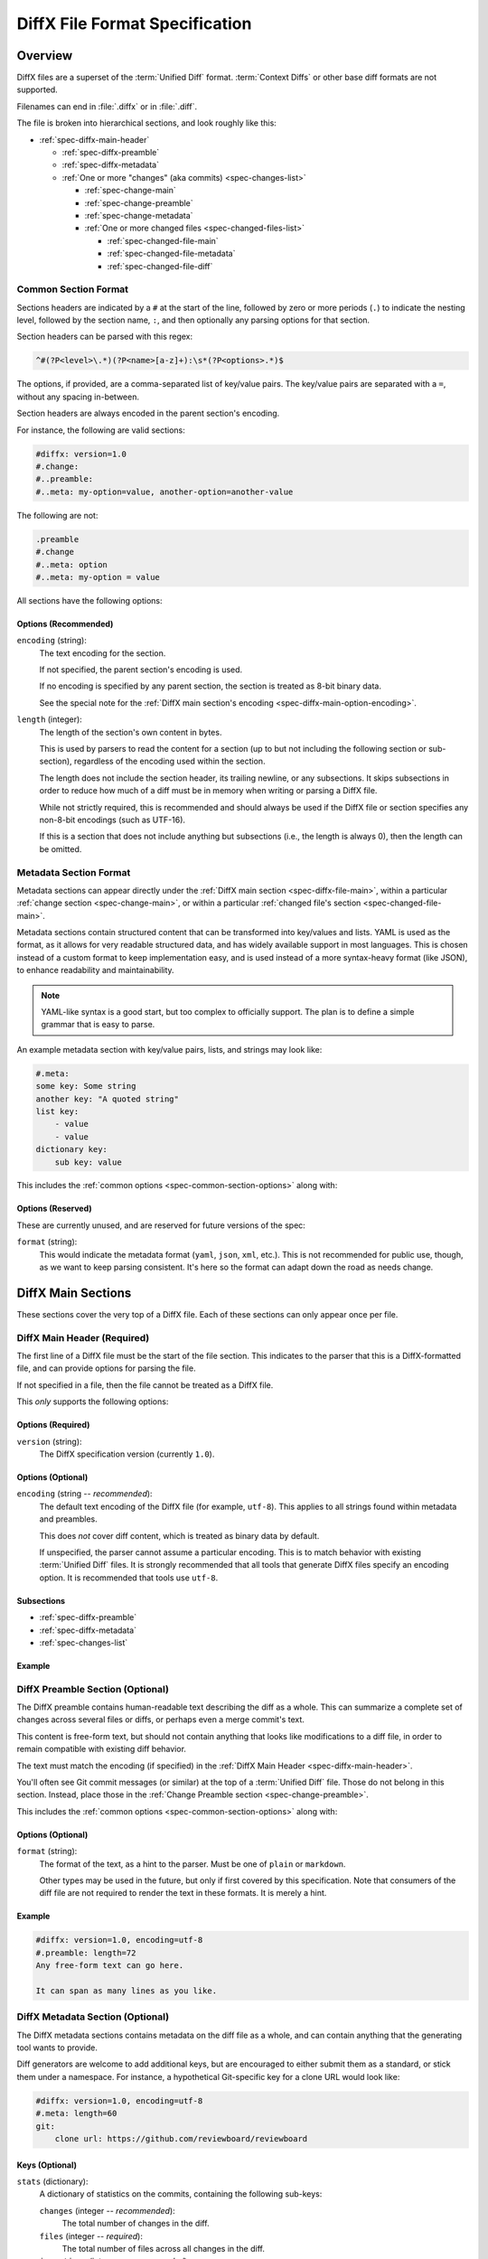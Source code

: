 .. _diffx-spec:

===============================
DiffX File Format Specification
===============================

Overview
========

DiffX files are a superset of the :term:`Unified Diff` format.
:term:`Context Diffs` or other base diff formats are not supported.

Filenames can end in :file:`.diffx` or in :file:`.diff`.

The file is broken into hierarchical sections, and look roughly like this:

* :ref:`spec-diffx-main-header`

  * :ref:`spec-diffx-preamble`
  * :ref:`spec-diffx-metadata`
  * :ref:`One or more "changes" (aka commits) <spec-changes-list>`

    * :ref:`spec-change-main`
    * :ref:`spec-change-preamble`
    * :ref:`spec-change-metadata`
    * :ref:`One or more changed files <spec-changed-files-list>`

      * :ref:`spec-changed-file-main`
      * :ref:`spec-changed-file-metadata`
      * :ref:`spec-changed-file-diff`


Common Section Format
---------------------

Sections headers are indicated by a ``#`` at the start of the line, followed
by zero or more periods (``.``) to indicate the nesting level, followed by the
section name, ``:``, and then optionally any parsing options for that section.

Section headers can be parsed with this regex:

.. code-block:: text

    ^#(?P<level>\.*)(?P<name>[a-z]+):\s*(?P<options>.*)$

The options, if provided, are a comma-separated list of key/value pairs. The
key/value pairs are separated with a ``=``, without any spacing in-between.

Section headers are always encoded in the parent section's encoding.

For instance, the following are valid sections:

.. code-block:: diffx

   #diffx: version=1.0
   #.change:
   #..preamble:
   #..meta: my-option=value, another-option=another-value

The following are not:

.. code-block:: text

   .preamble
   #.change
   #..meta: option
   #..meta: my-option = value


.. _spec-common-section-options:

All sections have the following options:

Options (Recommended)
~~~~~~~~~~~~~~~~~~~~~

``encoding`` (string):
    The text encoding for the section.

    If not specified, the parent section's encoding is used.

    If no encoding is specified by any parent section, the section is treated
    as 8-bit binary data.

    See the special note for the :ref:`DiffX main section's encoding
    <spec-diffx-main-option-encoding>`.

``length`` (integer):
    The length of the section's own content in bytes.

    This is used by parsers to read the content for a section (up to but not
    including the following section or sub-section), regardless of the
    encoding used within the section.

    The length does not include the section header, its trailing newline, or
    any subsections. It skips subsections in order to reduce how much of a
    diff must be in memory when writing or parsing a DiffX file.

    While not strictly required, this is recommended and should always be used
    if the DiffX file or section specifies any non-8-bit encodings (such as
    UTF-16).

    If this is a section that does not include anything but subsections
    (i.e., the length is always 0), then the length can be omitted.


Metadata Section Format
-----------------------

Metadata sections can appear directly under the :ref:`DiffX main section
<spec-diffx-file-main>`, within a particular
:ref:`change section <spec-change-main>`, or within a particular
:ref:`changed file's section <spec-changed-file-main>`.

Metadata sections contain structured content that can be transformed into
key/values and lists. YAML is used as the format, as it allows for very
readable structured data, and has widely available support in most languages.
This is chosen instead of a custom format to keep implementation easy, and is
used instead of a more syntax-heavy format (like JSON), to enhance readability
and maintainability.

.. note::

   YAML-like syntax is a good start, but too complex to officially support.
   The plan is to define a simple grammar that is easy to parse.

An example metadata section with key/value pairs, lists, and strings may look
like:

.. code-block:: diffx

   #.meta:
   some key: Some string
   another key: "A quoted string"
   list key:
       - value
       - value
   dictionary key:
       sub key: value


This includes the :ref:`common options <spec-common-section-options>` along
with:


Options (Reserved)
~~~~~~~~~~~~~~~~~~

These are currently unused, and are reserved for future versions of the spec:

``format`` (string):
    This would indicate the metadata format (``yaml``, ``json``, ``xml``,
    etc.). This is not recommended for public use, though, as we want to
    keep parsing consistent. It's here so the format can adapt down the road
    as needs change.


.. _spec-diffx-file-main:

DiffX Main Sections
===================

These sections cover the very top of a DiffX file. Each of these sections can
only appear once per file.


.. _spec-diffx-main-header:

DiffX Main Header (Required)
----------------------------

The first line of a DiffX file must be the start of the file section. This
indicates to the parser that this is a DiffX-formatted file, and can provide
options for parsing the file.

If not specified in a file, then the file cannot be treated as a DiffX file.

This *only* supports the following options:


Options (Required)
~~~~~~~~~~~~~~~~~~

``version`` (string):
    The DiffX specification version (currently ``1.0``).


Options (Optional)
~~~~~~~~~~~~~~~~~~

.. _spec-diffx-main-option-encoding:

``encoding`` (string -- *recommended*):
    The default text encoding of the DiffX file (for example, ``utf-8``). This
    applies to all strings found within metadata and preambles.

    This does *not* cover diff content, which is treated as binary data by
    default.

    If unspecified, the parser cannot assume a particular encoding. This is to
    match behavior with existing :term:`Unified Diff` files. It is strongly
    recommended that all tools that generate DiffX files specify an encoding
    option. It is recommended that tools use ``utf-8``.


Subsections
~~~~~~~~~~~

* :ref:`spec-diffx-preamble`
* :ref:`spec-diffx-metadata`
* :ref:`spec-changes-list`


Example
~~~~~~~

.. code-block:: diffx
   :caption: **Example**

   #diffx: version=1.0, encoding=utf-8


.. _spec-diffx-preamble:

DiffX Preamble Section (Optional)
---------------------------------

The DiffX preamble contains human-readable text describing the diff as a
whole. This can summarize a complete set of changes across several files or
diffs, or perhaps even a merge commit's text.

This content is free-form text, but should not contain anything that looks
like modifications to a diff file, in order to remain compatible with existing
diff behavior.

The text must match the encoding (if specified) in the
:ref:`DiffX Main Header <spec-diffx-main-header>`.

You'll often see Git commit messages (or similar) at the top of a
:term:`Unified Diff` file. Those do not belong in this section. Instead, place
those in the :ref:`Change Preamble section <spec-change-preamble>`.

This includes the :ref:`common options <spec-common-section-options>` along
with:


Options (Optional)
~~~~~~~~~~~~~~~~~~

``format`` (string):
    The format of the text, as a hint to the parser. Must be one of
    ``plain`` or ``markdown``.

    Other types may be used in the future, but only if first covered by this
    specification. Note that consumers of the diff file are not required to
    render the text in these formats. It is merely a hint.

.. todo:: Override encoding?


Example
~~~~~~~

.. code-block:: diffx

   #diffx: version=1.0, encoding=utf-8
   #.preamble: length=72
   Any free-form text can go here.

   It can span as many lines as you like.


.. _spec-diffx-metadata:

DiffX Metadata Section (Optional)
---------------------------------

The DiffX metadata sections contains metadata on the diff file as a whole, and
can contain anything that the generating tool wants to provide.

Diff generators are welcome to add additional keys, but are encouraged to
either submit them as a standard, or stick them under a namespace. For
instance, a hypothetical Git-specific key for a clone URL would look like:

.. code-block:: diffx

   #diffx: version=1.0, encoding=utf-8
   #.meta: length=60
   git:
       clone url: https://github.com/reviewboard/reviewboard


Keys (Optional)
~~~~~~~~~~~~~~~

``stats`` (dictionary):
    A dictionary of statistics on the commits, containing the following
    sub-keys:

    ``changes`` (integer -- *recommended*):
        The total number of changes in the diff.

    ``files`` (integer -- *required*):
        The total number of files across all changes in the diff.

    ``insertions`` (integer -- *recommended*):
        The total number of insertions made.

    ``deletions`` (integer -- *recommended*):
        The total number of deletions made.


Example
~~~~~~~

.. code-block:: diffx

   #diffx: version=1.0, encoding=utf-8
   #.meta: length=68
   stats:
       changed: 4
       files: 2
       insertions: 30
       deletions: 15


.. _spec-changes-list:

Change Sections
===============


.. _spec-change-main:

Change Section (Required)
-------------------------

A DiffX file has one or more change sections. Each can represent a simple
change to a series of files (perhaps generated locally on the command line) or
a commit in a repository.

Each change section can have an optional preamble and metadata. It must have
one or more file sections.


Subsections
~~~~~~~~~~~

* :ref:`spec-change-preamble`
* :ref:`spec-change-metadata`
* :ref:`spec-changed-files-list`


Example
~~~~~~~

.. code-block:: diffx

   #diffx: version=1.0, encoding=utf-8
   #.change:


.. _spec-change-preamble:

Change Preamble Section (Optional)
----------------------------------

Many diffs based on commits contain a commit message before any file content.
We refer to this as the "preamble." This content is free-form text, but should
not contain anything that looks like modifications to a diff file, in order to
remain compatible with existing diff behavior.

This includes the :ref:`common options <spec-common-section-options>` along
with:


Options (Optional)
~~~~~~~~~~~~~~~~~~

``format``:
    The format of the text, as a hint to the parser. Can be ``plain`` or
    ``markdown``. Other types may be used, but they should be added to this
    document. Note that consumers of the patch are not required to render the
    text in these formats. It is merely a hint.

    This defaults to ``plain``.


Example
~~~~~~~

.. code-block:: diffx

   #diffx: version=1.0, encoding=utf-8
   #.change:
   #..preamble: length=30
   Any free-form text can go here.

   It can span as many lines as you like. Represents the commit message.


.. _spec-change-metadata:

Change Metadata Section (Optional)
----------------------------------

The change metadata sections contains metadata on the commit/change the diff
represents, or anything else that the diff tool chooses to provide.

Diff generators are welcome to add additional keys, but are encouraged to
either submit them as a standard, or stick them under a namespace. For
instance, a hypothetical Git-specific key for a clone URL would look like:

.. code-block:: diffx

   #diffx: version=1.0, encoding=utf-8
   #.change:
   #..meta: length=56
   git:
       clone url: https://github.com/beanbaginc/diffx


Keys (Optional)
~~~~~~~~~~~~~~~

``author`` (string -- *required*):
    The author of the commit/change, in the form of ``Full Name <email>``.

``committer`` (string -- *recommended*):
    The committer of the commit/change, in the form of ``Full Name <email>``.
    This may or may not differ from ``author``.

``committer date`` (string -- *recommended*):
    The date/time the commit/change was committed, in `ISO 8601`_ format.

``commit id`` (string -- *required*):
    The ID/revision of the commit/change. This depends on the revision control
    system.

``date`` (string -- *required*):
    The date/time that the commit/change was written, in `ISO 8601`_ format.

``parent commit ids`` (string -- *optional*):
    A list of parent commit/change IDs. There may be multiple parents if this
    is a merge commit. Having this information can help tools that need to
    know the history in order to analyze or apply the change.

``stats`` (dictionary -- *recommended*):
    A dictionary of statistics on the change.

    This can be useful information to provide to diff analytics tools to
    help quickly determine the size and scope of a change.

    ``files`` (integer -- *required*):
        The total number of files in the commit/change.

    ``insertions`` (integer -- *required*):
        The total number of inserted lines across all files.

    ``deletions`` (integer -- *required*):
        The total number of deleted lines across all files.


.. _spec-changed-files-list:

Changed File Sections
=====================


.. _spec-changed-file-main:

Changed File Section (Required)
------------------------------------

The file section simply contains two subsections: ``#...meta:`` and
``#...diff:``. The metadata section is required, but the diff section may be
optional, depending on the operation performed on the file.


Subsections
~~~~~~~~~~~

* :ref:`spec-changed-file-metadata`
* :ref:`spec-changed-file-diff`


Example
~~~~~~~

.. code-block:: diffx

   #diffx: version=1.0, encoding=utf-8
   #.change:
   #..file:


.. _spec-changed-file-metadata:

Changed File Metadata Section (Required)
----------------------------------------

The file metadata section contains metadata on the file. It may contain
information about the file itself, operations on the file, etc.

At a minimum, a filename must be provided. Unless otherwise specified, the
expectation is that the change is purely a content change in an existing file.
This is controlled by an ``op`` option.

For usage in a revision control system, the ``revision`` options must be
provided. It should be possible for the parser to have enough information
between the revision and the filename to fetch a copy of the file from a
matching repository.

The rest of the information is purely optional, but may be beneficial to
clients, particularly those wanting to display information on file mode
changes or that want to quickly display statistics on the file.

Diff generators are welcome to add additional keys, but are encouraged to
either submit them as a standard, or stick them under a namespace. For
instance, a hypothetical Git-specific key for a submodule reference would look
like:

.. code-block:: diffx

   #diffx: version=1.0, encoding=utf-8
   #.change:
   #..file:
   #...meta: length=39
   git:
       submodule: vendor/somelibrary


Metadata Keys (Required)
~~~~~~~~~~~~~~~~~~~~~~~~

``path`` (string or dictionary):
    The path of the file either within a repository a relative path on the
    filesystem.

    If the file(s) are within a repository, this will be an absolute path.

    If the file(s) are outside of a repository, this will be a relative path
    based on the parent of the files.

    This can take one of two forms:

    1. A single string, if both the original and modified file have the same
       path.

    2. A dictionary, if the path has changed (renaming, moving, or copying a
       file).

       The dictionary would contain the following keys:

       ``old`` (string -- *required*):
           The path to the original file.

       ``new`` (string -- *required*):
           The path to the modified file.

    This is often the same value used in the ``---`` line (though without any
    special prefixes like Git's ``a/``). It may contain spaces, and must be in
    the encoding format used for the section.

    This **must not** contain revision information. That should be supplied in
    :ref:`revision <spec-changed-file-metadata-revision>`.


    .. code-block:: diffx
       :caption: **Example:** Modified file within a Subversion repository

       path: /trunk/myproject/README


    .. code-block:: diffx
       :caption: **Example:** Renamed file within a Git repository

       path:
           old: /src/README
           new: /src/README.txt


    .. code-block:: diffx
       :caption: **Example:** Renamed local file

       path:
           old: lib/test.c
           new: tests/test.c


Metadata Keys (Recommended)
~~~~~~~~~~~~~~~~~~~~~~~~~~~

.. _spec-changed-file-metadata-mimetype:

``mimetype`` (string or dictionary):
    The mimetype of the file as a string. This is especially important for
    binary files.

    When possible, the encoding of the file should be recorded in the
    mimetype through the standard ``; charset=...`` parameter. For instance,
    ``text/plain; charset=utf-8``.

    The mimetype value can take one of two forms:

    1. The mimetype is the same between the original and modified files.

       If the mimetype is not changing (or the file is newly-added), then
       this will be a single value string.

       .. code-block:: diffx
          :caption: **Example**

          mimetype: image/png

    2. The mimetype has changed.

       If the mimetype has changed, then this should contain the following
       subkeys instead:

       ``old`` (string -- *required*):
           The old mimetype of the file.

       ``new`` (string -- *required*):
           The new mimetype of the file.

       .. code-block:: diffx
          :caption: **Example**

          mimetype:
              old: text/plain; charset=utf-8
              new: text/html; charset=utf-8

``op`` (string):
    The operation performed on the file.

    If not specified, this defaults to ``modify``.

    The following values are supported:

    ``create``:
        The file is being created.

        .. code-block:: diffx
           :caption: **Example**

           op: create
           path: /src/main.py

    ``delete``:
        The file is being deleted.

        .. code-block:: diffx
           :caption: **Example**

           op: delete
           path: /src/compat.py

    ``modify`` (default):
        The file or its permissions are being modified (but not
        renamed/copied/moved).

        .. code-block:: diffx
           :caption: **Example**

           op: modify
           path: /src/tests.py

    ``copy``:
        The file is being copied without modifications. The ``path`` key
        must have ``old`` and ``new`` values.

        .. code-block:: diffx
           :caption: **Example**

           op: copy
           path:
               old: /images/logo.png
               new: /test-data/images/sample-image.png

    ``move``:
        The file is being moved or renamed without modifications. The
        ``path`` key must have ``old`` and ``new`` values.

        .. code-block:: diffx
           :caption: **Example**

           op: move
           path:
               old: /src/tests.py
               new: /src/tests/test_utils.py

    ``copy-modify``:
        The file is being copied with modifications. The ``path`` key must
        have ``old`` and ``new`` values.

        .. code-block:: diffx
           :caption: **Example**

           op: copy-modify
           path:
               old: /test-data/payload1.json
               new: /test-data/payload2.json

    ``move-modify``:
        The file is being moved with modifications. The ``path`` key must
        have ``old`` and ``new`` values.

        .. code-block:: diffx
           :caption: **Example**

           op: move-modify
           path:
               old: /src/utils.py
               new: /src/encoding.py


.. _spec-changed-file-metadata-revision:

``revision`` (dictionary):
    Revision information for the file. This contains the following sub-keys:

    Revisions are dependent on the type of source code management system. They
    may be numeric IDs, SHA1 hashes, or any other indicator normally used
    for the system.

    The revision identifies the file, not the commit. In many systems
    (such as Subversion), these may the same identifier. In others (such as
    Git), they're separate.

    ``old`` (string -- *required*):
        The old revision of the file, before any modifications are made.
        The patch data must be able to be applied to the file at this
        revision.

    ``new`` (string -- *recommended*):
        The new revision of the file after the patch has been applied. This is
        optional, as it may not always be useful information, depending on the
        type of source code management system. Most will have a value to
        provide.


    .. code-block:: diffx
       :caption: **Example:** Numeric revisions

       path: /src/main.py
       revision:
           old: 41
           new: 42

    .. code-block:: diffx
       :caption: **Example:** SHA1 revisions

       path: /src/main.py
       revision:
           old: 4f416cce335e2cf872f521f54af4abe65af5188a
           new: 214e857ee0d65bb289c976cb4f9a444b71f749b3

    .. code-block:: diffx
       :caption: **Example:** Sample SCM-specific revision strings

       path: /src/main.py
       revision:
           old: change12945
           new: change12968

    .. code-block:: diffx
       :caption: **Example:** Only an old revision is available

       path: /src/main.py
       revision:
           old: 8179510


Metadata Keys (Optional)
~~~~~~~~~~~~~~~~~~~~~~~~

``stats`` (dictionary):
    A dictionary of statistics on the file.

    This can be useful information to provide to diff analytics tools to
    help quickly determine how much of a file has changed.

    ``lines changed`` (integer -- *required*):
        The total number of lines changed in the file.

    ``insertions`` (integer -- *required*):
        The total number of inserted lines (``+``) in the file.

    ``deletions`` (integer -- *required*):
        The total number of deleted lines (``-``) in the file.

    ``total lines`` (integer -- *optional*):
        The total number of lines in the file.

    ``similarity`` (percentage -- *optional*):
        The similarity percent between the old and new files (i.e., how much
        of the file remains the same). How this is calculated depends on the
        source code management system. This can include decimal places.

    .. code-block:: diffx
       :caption: **Example**

       path: /src/main.py
       stats:
           total lines: 315
           lines changed: 35
           insertions: 22
           deletions: 3
           similarity: 98.89%

``unix file mode`` (dictionary):
    The UNIX file mode information for the file. This is a dictionary
    containing the following subkeys:

    ``old`` (octal -- *required*):
        The original file mode in Octal format for the file (e.g.,
        ``100644``). This should be provided if modifying or deleting the
        file.

    ``new`` (octal -- *required*):
        The new file mode in Octal format for the file. This should be
        provided if modifying or adding the file.

    .. code-block:: diffx
       :caption: **Example**

       path: /src/main.py
       unix file mode:
           old: 100644
           new: 100755


.. _spec-changed-file-diff:

Changed File Diff Section (Optional)
------------------------------------

If the file was added, modified, or deleted, the file diff section must
contain a representation of those changes.

This is designated by a ``#...diff:`` section.

This section supports traditional text-based diffs and binary diffs (following
the format used for Git binary diffs). The ``type`` option for the section is
used to specify the diff type (``text`` or ``binary``), and defaults to
``text`` if unspecified (see the :ref:`options
<spec-changed-file-diff-options>`) below.


Text Diffs
~~~~~~~~~~

For text diffs, the section contains the content people are accustomed to from
a Unified Diff. These are the ``---`` and ``+++`` lines with the diff hunks.

For compatibility purposes, this may also include any additional data normally
provided in that Unified Diff. For example, an ``Index:`` line, or Git's
``diff --git`` or CVS's ``RCS file:``. This allows a DiffX file to be used by
tools like :command:`git apply` without breaking.

DiffX parsers should always use the metadata section, if available, over
old-fashioned metadata in the diff section when processing a DiffX file.


Binary Diffs
~~~~~~~~~~~~

The diff section may also include binary diff data. This follows Git's binary
patch support, and may optionally include the Git-specific lines
(``diff --git``, ``index`` and ``GIT binary patch``) for compatibility.

To flag a binary diff section, add a ``type=binary`` option to the
``#...diff:`` section.


.. note::
   Determine if the Git approach is correct.

   This is still a work-in-progress. Git's binary patch support may be
   ideal, or there may be a better approach.


This includes the :ref:`common options <spec-common-section-options>` along
with:


.. _spec-changed-file-diff-options:

Options (Optional)
~~~~~~~~~~~~~~~~~~

``type`` (string):
    Indicates the content type of the section.

    Supported types are:

    ``binary``:
        This is a binary file.

    ``text`` (default):
        This is a text file. This is standard for diffs.


Example
~~~~~~~

.. code-block:: diffx

   #diffx: version=1.0, encoding=utf-8
   #.change:
   #..file:
   #...diff: length=642
   --- README
   +++ README
   @@ -7,7 +7,7 @@
   ...
   #..file: length=12364
   #...diff: type=binary
   delta 729
   ...
   delta 224
   ...


.. _ISO 8601: https://en.wikipedia.org/wiki/ISO_8601
